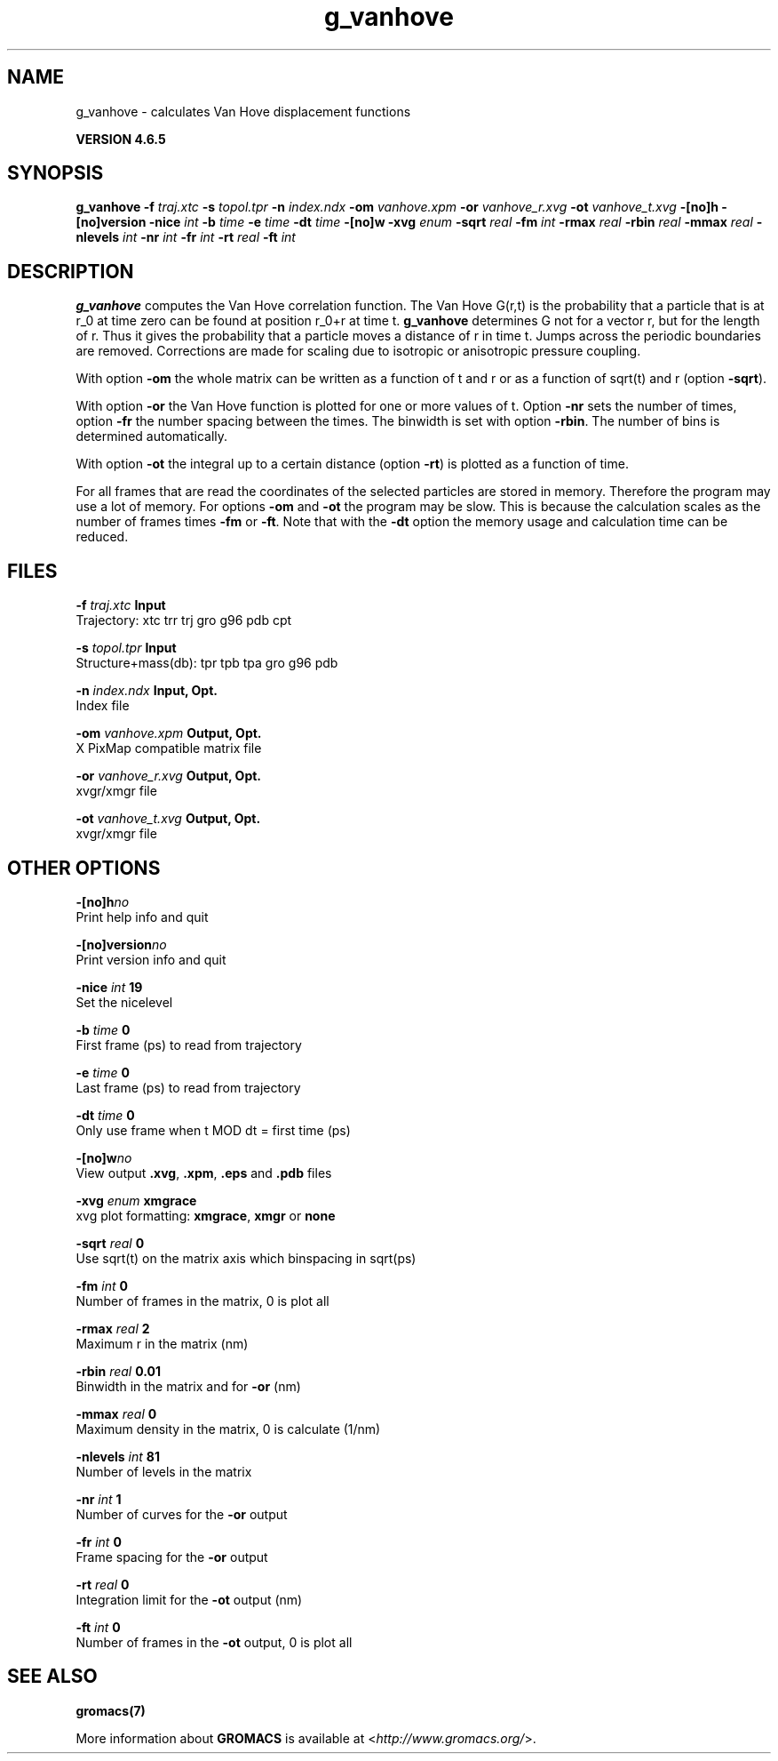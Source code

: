 .TH g_vanhove 1 "Mon 2 Dec 2013" "" "GROMACS suite, VERSION 4.6.5"
.SH NAME
g_vanhove\ -\ calculates\ Van\ Hove\ displacement\ functions

.B VERSION 4.6.5
.SH SYNOPSIS
\f3g_vanhove\fP
.BI "\-f" " traj.xtc "
.BI "\-s" " topol.tpr "
.BI "\-n" " index.ndx "
.BI "\-om" " vanhove.xpm "
.BI "\-or" " vanhove_r.xvg "
.BI "\-ot" " vanhove_t.xvg "
.BI "\-[no]h" ""
.BI "\-[no]version" ""
.BI "\-nice" " int "
.BI "\-b" " time "
.BI "\-e" " time "
.BI "\-dt" " time "
.BI "\-[no]w" ""
.BI "\-xvg" " enum "
.BI "\-sqrt" " real "
.BI "\-fm" " int "
.BI "\-rmax" " real "
.BI "\-rbin" " real "
.BI "\-mmax" " real "
.BI "\-nlevels" " int "
.BI "\-nr" " int "
.BI "\-fr" " int "
.BI "\-rt" " real "
.BI "\-ft" " int "
.SH DESCRIPTION
\&\fB g_vanhove\fR computes the Van Hove correlation function.
\&The Van Hove G(r,t) is the probability that a particle that is at r_0
\&at time zero can be found at position r_0+r at time t.
\&\fB g_vanhove\fR determines G not for a vector r, but for the length of r.
\&Thus it gives the probability that a particle moves a distance of r
\&in time t.
\&Jumps across the periodic boundaries are removed.
\&Corrections are made for scaling due to isotropic
\&or anisotropic pressure coupling.
\&


\&With option \fB \-om\fR the whole matrix can be written as a function
\&of t and r or as a function of sqrt(t) and r (option \fB \-sqrt\fR).
\&


\&With option \fB \-or\fR the Van Hove function is plotted for one
\&or more values of t. Option \fB \-nr\fR sets the number of times,
\&option \fB \-fr\fR the number spacing between the times.
\&The binwidth is set with option \fB \-rbin\fR. The number of bins
\&is determined automatically.
\&


\&With option \fB \-ot\fR the integral up to a certain distance
\&(option \fB \-rt\fR) is plotted as a function of time.
\&


\&For all frames that are read the coordinates of the selected particles
\&are stored in memory. Therefore the program may use a lot of memory.
\&For options \fB \-om\fR and \fB \-ot\fR the program may be slow.
\&This is because the calculation scales as the number of frames times
\&\fB \-fm\fR or \fB \-ft\fR.
\&Note that with the \fB \-dt\fR option the memory usage and calculation
\&time can be reduced.
.SH FILES
.BI "\-f" " traj.xtc" 
.B Input
 Trajectory: xtc trr trj gro g96 pdb cpt 

.BI "\-s" " topol.tpr" 
.B Input
 Structure+mass(db): tpr tpb tpa gro g96 pdb 

.BI "\-n" " index.ndx" 
.B Input, Opt.
 Index file 

.BI "\-om" " vanhove.xpm" 
.B Output, Opt.
 X PixMap compatible matrix file 

.BI "\-or" " vanhove_r.xvg" 
.B Output, Opt.
 xvgr/xmgr file 

.BI "\-ot" " vanhove_t.xvg" 
.B Output, Opt.
 xvgr/xmgr file 

.SH OTHER OPTIONS
.BI "\-[no]h"  "no    "
 Print help info and quit

.BI "\-[no]version"  "no    "
 Print version info and quit

.BI "\-nice"  " int" " 19" 
 Set the nicelevel

.BI "\-b"  " time" " 0     " 
 First frame (ps) to read from trajectory

.BI "\-e"  " time" " 0     " 
 Last frame (ps) to read from trajectory

.BI "\-dt"  " time" " 0     " 
 Only use frame when t MOD dt = first time (ps)

.BI "\-[no]w"  "no    "
 View output \fB .xvg\fR, \fB .xpm\fR, \fB .eps\fR and \fB .pdb\fR files

.BI "\-xvg"  " enum" " xmgrace" 
 xvg plot formatting: \fB xmgrace\fR, \fB xmgr\fR or \fB none\fR

.BI "\-sqrt"  " real" " 0     " 
 Use sqrt(t) on the matrix axis which binspacing  in sqrt(ps)

.BI "\-fm"  " int" " 0" 
 Number of frames in the matrix, 0 is plot all

.BI "\-rmax"  " real" " 2     " 
 Maximum r in the matrix (nm)

.BI "\-rbin"  " real" " 0.01  " 
 Binwidth in the matrix and for \fB \-or\fR (nm)

.BI "\-mmax"  " real" " 0     " 
 Maximum density in the matrix, 0 is calculate (1/nm)

.BI "\-nlevels"  " int" " 81" 
 Number of levels in the matrix

.BI "\-nr"  " int" " 1" 
 Number of curves for the \fB \-or\fR output

.BI "\-fr"  " int" " 0" 
 Frame spacing for the \fB \-or\fR output

.BI "\-rt"  " real" " 0     " 
 Integration limit for the \fB \-ot\fR output (nm)

.BI "\-ft"  " int" " 0" 
 Number of frames in the \fB \-ot\fR output, 0 is plot all

.SH SEE ALSO
.BR gromacs(7)

More information about \fBGROMACS\fR is available at <\fIhttp://www.gromacs.org/\fR>.
